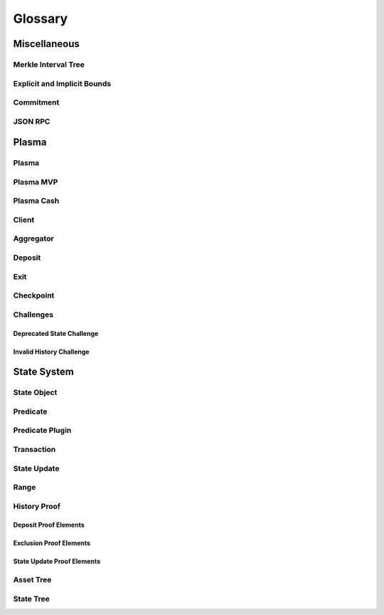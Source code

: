 ########
Glossary
########

*************
Miscellaneous
*************

Merkle Interval Tree
====================

Explicit and Implicit Bounds
============================

Commitment
==========

JSON RPC
========

******
Plasma
******

Plasma
======

Plasma MVP
==========

Plasma Cash
===========

Client
======

Aggregator
========

Deposit
=======

Exit
====

Checkpoint
==========

Challenges
==========

Deprecated State Challenge
--------------------------

Invalid History Challenge
-------------------------

************
State System
************

State Object
============

Predicate
=========

Predicate Plugin
================

Transaction
===========

State Update
============

Range
=====

History Proof
=============

Deposit Proof Elements
----------------------

Exclusion Proof Elements
------------------------

State Update Proof Elements
----------------------------

Asset Tree
==========

State Tree
==========


.. References
